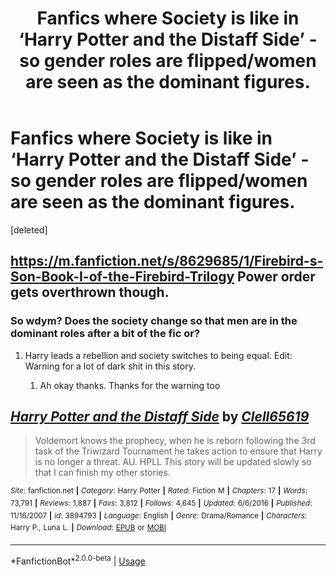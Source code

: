 #+TITLE: Fanfics where Society is like in ‘Harry Potter and the Distaff Side’ - so gender roles are flipped/women are seen as the dominant figures.

* Fanfics where Society is like in ‘Harry Potter and the Distaff Side’ - so gender roles are flipped/women are seen as the dominant figures.
:PROPERTIES:
:Score: 5
:DateUnix: 1591921038.0
:DateShort: 2020-Jun-12
:FlairText: Request
:END:
[deleted]


** [[https://m.fanfiction.net/s/8629685/1/Firebird-s-Son-Book-I-of-the-Firebird-Trilogy]] Power order gets overthrown though.
:PROPERTIES:
:Author: Impossible-Poetry
:Score: 3
:DateUnix: 1591922677.0
:DateShort: 2020-Jun-12
:END:

*** So wdym? Does the society change so that men are in the dominant roles after a bit of the fic or?
:PROPERTIES:
:Author: RavenclawHufflepuff
:Score: 1
:DateUnix: 1591922753.0
:DateShort: 2020-Jun-12
:END:

**** Harry leads a rebellion and society switches to being equal. Edit: Warning for a lot of dark shit in this story.
:PROPERTIES:
:Author: Impossible-Poetry
:Score: 5
:DateUnix: 1591923317.0
:DateShort: 2020-Jun-12
:END:

***** Ah okay thanks. Thanks for the warning too
:PROPERTIES:
:Author: RavenclawHufflepuff
:Score: 1
:DateUnix: 1591928769.0
:DateShort: 2020-Jun-12
:END:


** [[https://www.fanfiction.net/s/3894793/1/][*/Harry Potter and the Distaff Side/*]] by [[https://www.fanfiction.net/u/1298529/Clell65619][/Clell65619/]]

#+begin_quote
  Voldemort knows the prophecy, when he is reborn following the 3rd task of the Triwizard Tournament he takes action to ensure that Harry is no longer a threat. AU. HPLL This story will be updated slowly so that I can finish my other stories.
#+end_quote

^{/Site/:} ^{fanfiction.net} ^{*|*} ^{/Category/:} ^{Harry} ^{Potter} ^{*|*} ^{/Rated/:} ^{Fiction} ^{M} ^{*|*} ^{/Chapters/:} ^{17} ^{*|*} ^{/Words/:} ^{73,791} ^{*|*} ^{/Reviews/:} ^{1,887} ^{*|*} ^{/Favs/:} ^{3,812} ^{*|*} ^{/Follows/:} ^{4,645} ^{*|*} ^{/Updated/:} ^{6/6/2016} ^{*|*} ^{/Published/:} ^{11/16/2007} ^{*|*} ^{/id/:} ^{3894793} ^{*|*} ^{/Language/:} ^{English} ^{*|*} ^{/Genre/:} ^{Drama/Romance} ^{*|*} ^{/Characters/:} ^{Harry} ^{P.,} ^{Luna} ^{L.} ^{*|*} ^{/Download/:} ^{[[http://www.ff2ebook.com/old/ffn-bot/index.php?id=3894793&source=ff&filetype=epub][EPUB]]} ^{or} ^{[[http://www.ff2ebook.com/old/ffn-bot/index.php?id=3894793&source=ff&filetype=mobi][MOBI]]}

--------------

*FanfictionBot*^{2.0.0-beta} | [[https://github.com/tusing/reddit-ffn-bot/wiki/Usage][Usage]]
:PROPERTIES:
:Author: FanfictionBot
:Score: 1
:DateUnix: 1591921054.0
:DateShort: 2020-Jun-12
:END:
